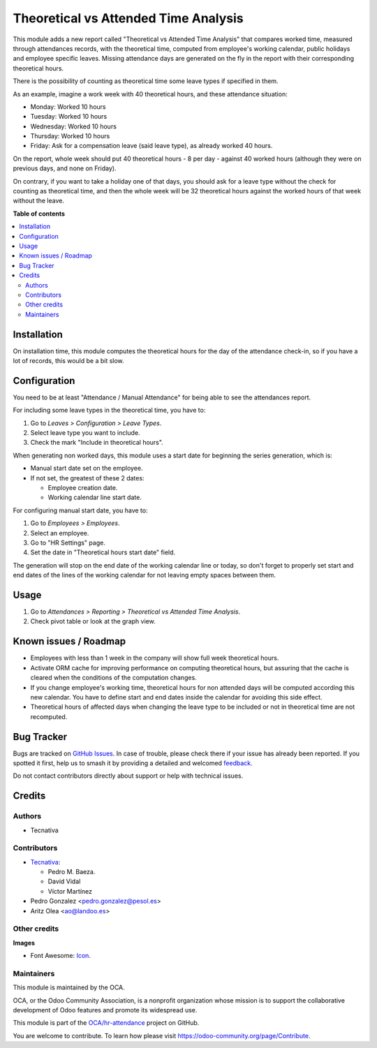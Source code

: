 =====================================
Theoretical vs Attended Time Analysis
=====================================

.. 
   !!!!!!!!!!!!!!!!!!!!!!!!!!!!!!!!!!!!!!!!!!!!!!!!!!!!
   !! This file is generated by oca-gen-addon-readme !!
   !! changes will be overwritten.                   !!
   !!!!!!!!!!!!!!!!!!!!!!!!!!!!!!!!!!!!!!!!!!!!!!!!!!!!
   !! source digest: sha256:b942dd85d071aa63c08786377a6546b7dd5d72f9c83ea6834640c116eff84ce8
   !!!!!!!!!!!!!!!!!!!!!!!!!!!!!!!!!!!!!!!!!!!!!!!!!!!!

.. |badge1| image:: https://img.shields.io/badge/maturity-Beta-yellow.png
    :target: https://odoo-community.org/page/development-status
    :alt: Beta
.. |badge2| image:: https://img.shields.io/badge/licence-AGPL--3-blue.png
    :target: http://www.gnu.org/licenses/agpl-3.0-standalone.html
    :alt: License: AGPL-3
.. |badge3| image:: https://img.shields.io/badge/github-OCA%2Fhr--attendance-lightgray.png?logo=github
    :target: https://github.com/OCA/hr-attendance/tree/15.0/hr_attendance_report_theoretical_time
    :alt: OCA/hr-attendance
.. |badge4| image:: https://img.shields.io/badge/weblate-Translate%20me-F47D42.png
    :target: https://translation.odoo-community.org/projects/hr-attendance-15-0/hr-attendance-15-0-hr_attendance_report_theoretical_time
    :alt: Translate me on Weblate
.. |badge5| image:: https://img.shields.io/badge/runboat-Try%20me-875A7B.png
    :target: https://runboat.odoo-community.org/builds?repo=OCA/hr-attendance&target_branch=15.0
    :alt: Try me on Runboat

|badge1| |badge2| |badge3| |badge4| |badge5|

This module adds a new report called "Theoretical vs Attended Time Analysis"
that compares worked time, measured through attendances records, with the
theoretical time, computed from employee's working calendar, public holidays
and employee specific leaves. Missing attendance days are generated on the fly
in the report with their corresponding theoretical hours.

There is the possibility of counting as theoretical time some leave types if
specified in them.

As an example, imagine a work week with 40 theoretical hours, and these
attendance situation:

* Monday: Worked 10 hours
* Tuesday: Worked 10 hours
* Wednesday: Worked 10 hours
* Thursday: Worked 10 hours
* Friday: Ask for a compensation leave (said leave type), as already worked
  40 hours.

On the report, whole week should put 40 theoretical hours - 8 per day - against
40 worked hours (although they were on previous days, and none on Friday).

On contrary, if you want to take a holiday one of that days, you should ask for
a leave type without the check for counting as theoretical time, and then the
whole week will be 32 theoretical hours against the worked hours of that week
without the leave.

**Table of contents**

.. contents::
   :local:

Installation
============

On installation time, this module computes the theoretical hours for the day of
the attendance check-in, so if you have a lot of records, this would be a bit
slow.

Configuration
=============

You need to be at least "Attendance / Manual Attendance" for being able to see
the attendances report.

For including some leave types in the theoretical time, you have to:

#. Go to *Leaves > Configuration > Leave Types*.
#. Select leave type you want to include.
#. Check the mark "Include in theoretical hours".

When generating non worked days, this module uses a start date for beginning
the series generation, which is:

* Manual start date set on the employee.
* If not set, the greatest of these 2 dates:

  * Employee creation date.
  * Working calendar line start date.

For configuring manual start date, you have to:

#. Go to *Employees > Employees*.
#. Select an employee.
#. Go to "HR Settings" page.
#. Set the date in "Theoretical hours start date" field.

The generation will stop on the end date of the working calendar line or today,
so don't forget to properly set start and end dates of the lines of the working
calendar for not leaving empty spaces between them.

Usage
=====

#. Go to *Attendances > Reporting > Theoretical vs Attended Time Analysis*.
#. Check pivot table or look at the graph view.

Known issues / Roadmap
======================

* Employees with less than 1 week in the company will show full week
  theoretical hours.
* Activate ORM cache for improving performance on computing theoretical hours,
  but assuring that the cache is cleared when the conditions of the computation
  changes.
* If you change employee's working time, theoretical hours for non attended
  days will be computed according this new calendar. You have to define
  start and end dates inside the calendar for avoiding this side effect.
* Theoretical hours of affected days when changing the leave type to be
  included or not in theoretical time are not recomputed.

Bug Tracker
===========

Bugs are tracked on `GitHub Issues <https://github.com/OCA/hr-attendance/issues>`_.
In case of trouble, please check there if your issue has already been reported.
If you spotted it first, help us to smash it by providing a detailed and welcomed
`feedback <https://github.com/OCA/hr-attendance/issues/new?body=module:%20hr_attendance_report_theoretical_time%0Aversion:%2015.0%0A%0A**Steps%20to%20reproduce**%0A-%20...%0A%0A**Current%20behavior**%0A%0A**Expected%20behavior**>`_.

Do not contact contributors directly about support or help with technical issues.

Credits
=======

Authors
~~~~~~~

* Tecnativa

Contributors
~~~~~~~~~~~~

* `Tecnativa <https://www.tecnativa.com>`__:

  * Pedro M. Baeza.
  * David Vidal
  * Víctor Martínez
* Pedro Gonzalez <pedro.gonzalez@pesol.es>
* Aritz Olea <ao@landoo.es>

Other credits
~~~~~~~~~~~~~

**Images**

* Font Awesome: `Icon <http://fontawesome.io>`_.

Maintainers
~~~~~~~~~~~

This module is maintained by the OCA.

.. image:: https://odoo-community.org/logo.png
   :alt: Odoo Community Association
   :target: https://odoo-community.org

OCA, or the Odoo Community Association, is a nonprofit organization whose
mission is to support the collaborative development of Odoo features and
promote its widespread use.

This module is part of the `OCA/hr-attendance <https://github.com/OCA/hr-attendance/tree/15.0/hr_attendance_report_theoretical_time>`_ project on GitHub.

You are welcome to contribute. To learn how please visit https://odoo-community.org/page/Contribute.
